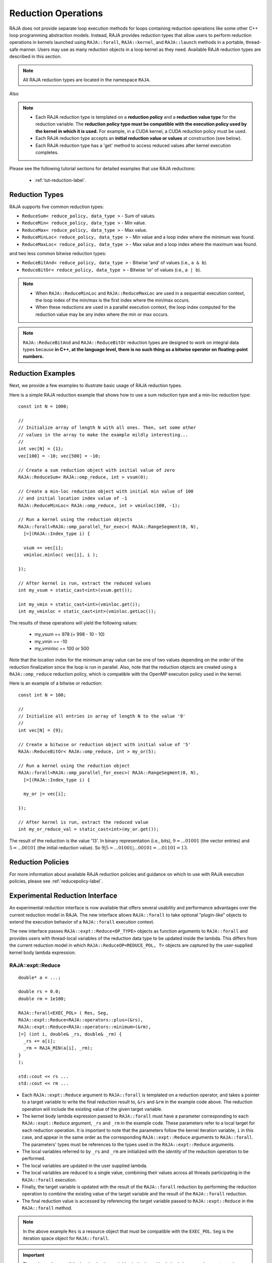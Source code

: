 .. ##
.. ## Copyright (c) 2016-22, Lawrence Livermore National Security, LLC
.. ## and other RAJA project contributors. See the RAJA/LICENSE file
.. ## for details.
.. ##
.. ## SPDX-License-Identifier: (BSD-3-Clause)
.. ##

.. _feat-reductions-label:

====================
Reduction Operations
====================

RAJA does not provide separate loop execution methods for loops containing
reduction operations like some other C++ loop programming abstraction models.
Instead, RAJA provides reduction types that allow users to perform reduction 
operations in kernels launched using ``RAJA::forall``, ``RAJA::kernel``,
and ``RAJA::launch`` methods in a portable, thread-safe manner. Users may 
use as many reduction objects in a loop kernel as they need. Available RAJA 
reduction types are described in this section.

.. note:: All RAJA reduction types are located in the namespace ``RAJA``.

Also

.. note:: * Each RAJA reduction type is templated on a **reduction policy** 
            and a **reduction value type** for the reduction variable. The
            **reduction policy type must be compatible with the execution
            policy used by the kernel in which it is used.** For example, in 
            a CUDA kernel, a CUDA reduction policy must be used. 
          * Each RAJA reduction type accepts an **initial reduction value or 
            values** at construction (see below).
          * Each RAJA reduction type has a 'get' method to access reduced
            values after kernel execution completes.

Please see the following tutorial sections for detailed examples that use
RAJA reductions:

 * :ref:`tut-reduction-label`.


----------------
Reduction Types
----------------

RAJA supports five common reduction types:

* ``ReduceSum< reduce_policy, data_type >`` - Sum of values.

* ``ReduceMin< reduce_policy, data_type >`` - Min value.

* ``ReduceMax< reduce_policy, data_type >`` - Max value.

* ``ReduceMinLoc< reduce_policy, data_type >`` - Min value and a loop index where the minimum was found.

* ``ReduceMaxLoc< reduce_policy, data_type >`` - Max value and a loop index where the maximum was found.

and two less common bitwise reduction types:

* ``ReduceBitAnd< reduce_policy, data_type >`` - Bitwise 'and' of values (i.e., ``a & b``).

* ``ReduceBitOr< reduce_policy, data_type >`` - Bitwise 'or' of values (i.e., ``a | b``).

.. note:: * When ``RAJA::ReduceMinLoc`` and ``RAJA::ReduceMaxLoc`` are used 
            in a sequential execution context, the loop index of the 
            min/max is the first index where the min/max occurs.
          * When these reductions are used in a parallel execution context, 
            the loop index computed for the reduction value may be any index 
            where the min or max occurs. 

.. note:: ``RAJA::ReduceBitAnd`` and ``RAJA::ReduceBitOr`` reduction types are designed to work on integral data types because **in C++, at the language level, there is no such thing as a bitwise operator on floating-point numbers.**

-------------------
Reduction Examples
-------------------

Next, we provide a few examples to illustrate basic usage of RAJA reduction
types.

Here is a simple RAJA reduction example that shows how to use a sum reduction 
type and a min-loc reduction type::

  const int N = 1000;

  //
  // Initialize array of length N with all ones. Then, set some other
  // values in the array to make the example mildly interesting...
  //
  int vec[N] = {1};
  vec[100] = -10; vec[500] = -10;

  // Create a sum reduction object with initial value of zero
  RAJA::ReduceSum< RAJA::omp_reduce, int > vsum(0);

  // Create a min-loc reduction object with initial min value of 100
  // and initial location index value of -1
  RAJA::ReduceMinLoc< RAJA::omp_reduce, int > vminloc(100, -1);

  // Run a kernel using the reduction objects
  RAJA::forall<RAJA::omp_parallel_for_exec>( RAJA::RangeSegment(0, N),
    [=](RAJA::Index_type i) {

    vsum += vec[i];
    vminloc.minloc( vec[i], i );

  });

  // After kernel is run, extract the reduced values
  int my_vsum = static_cast<int>(vsum.get());

  int my_vmin = static_cast<int>(vminloc.get());
  int my_vminloc = static_cast<int>(vminloc.getLoc());

The results of these operations will yield the following values:

 * my_vsum == 978 (= 998 - 10 - 10)
 * my_vmin == -10
 * my_vminloc == 100 or 500 

Note that the location index for the minimum array value can be one of two
values depending on the order of the reduction finalization since the loop
is run in parallel. Also, note that the reduction objects are created using
a ``RAJA::omp_reduce`` reduction policy, which is compatible with the 
OpenMP execution policy used in the kernel.

Here is an example of a bitwise or reduction::

  const int N = 100;

  //
  // Initialize all entries in array of length N to the value '9'
  //
  int vec[N] = {9};

  // Create a bitwise or reduction object with initial value of '5'
  RAJA::ReduceBitOr< RAJA::omp_reduce, int > my_or(5);

  // Run a kernel using the reduction object
  RAJA::forall<RAJA::omp_parallel_for_exec>( RAJA::RangeSegment(0, N),
    [=](RAJA::Index_type i) {

    my_or |= vec[i];

  });

  // After kernel is run, extract the reduced value
  int my_or_reduce_val = static_cast<int>(my_or.get());

The result of the reduction is the value '13'. In binary representation
(i.e., bits), :math:`9 = ...01001` (the vector entries) and 
:math:`5 = ...00101` (the initial reduction value). 
So :math:`9 | 5 = ...01001 | ...00101 = ...01101 = 13`.

-------------------
Reduction Policies
-------------------

For more information about available RAJA reduction policies and guidance
on which to use with RAJA execution policies, please see 
:ref:`reducepolicy-label`.

--------------------------------
Experimental Reduction Interface
--------------------------------

An experimental reduction interface is now available that offers several 
usability and performance advantages over the current reduction model in RAJA. 
The new interface allows ``RAJA::forall`` to take optional "plugin-like" 
objects to extend the execution behavior of a ``RAJA::forall`` execution 
context.

The new interface passes ``RAJA::expt::Reduce<OP_TYPE>`` objects as function 
arguments to ``RAJA::forall`` and provides users with thread-local variables
of the reduction data type to be updated inside the lambda. This differs 
from the current reduction model in which ``RAJA::ReduceOP<REDUCE_POL, T>``
objects are captured by the user-supplied kernel body lambda expression.


RAJA::expt::Reduce
..................
::

  double* a = ...;

  double rs = 0.0;
  double rm = 1e100;
      
  RAJA::forall<EXEC_POL> ( Res, Seg, 
  RAJA::expt::Reduce<RAJA::operators::plus>(&rs),
  RAJA::expt::Reduce<RAJA::operators::minimum>(&rm),
  [=] (int i, double& _rs, double& _rm) {
    _rs += a[i];
    _rm = RAJA_MIN(a[i], _rm); 
  }
  );
  
  std::cout << rs ...
  std::cout << rm ...

* Each ``RAJA::expt::Reduce`` argument to ``RAJA::forall`` is templated on
  a reduction operator, and takes a pointer to a target variable to write 
  the final reduction result to, ``&rs`` and ``&rm`` in the example code
  above. The reduction operation will include the existing value of
  the given target variable.
* The kernel body lambda expression passed to ``RAJA::forall`` must have a 
  parameter corresponding to each ``RAJA::expt::Reduce`` argument, ``_rs`` and 
  ``_rm`` in the example code. These parameters refer to a local target for each
  reduction operation. It is important to note that the parameters follow the
  kernel iteration variable, ``i`` in this case, and appear in the same order as the 
  corresponding ``RAJA::expt::Reduce`` arguments to ``RAJA::forall``. The
  parameters' types must be references to the types used in the
  ``RAJA::expt::Reduce`` arguments.
* The local variables referred to by ``_rs`` and ``_rm`` are initialized with the
  *identity* of the reduction operation to be performed.
* The local variables are updated in the user supplied lambda.
* The local variables are reduced to a single value, combining their values across all
  threads participating in the ``RAJA::forall`` execution.
* Finally, the target variable is updated with the result of the ``RAJA::forall`` reduction
  by performing the reduction operation to combine the existing value of the target 
  variable and the result of the ``RAJA::forall`` reduction.
* The final reduction value is accessed by referencing the target variable 
  passed to ``RAJA::expt::Reduce`` in the ``RAJA::forall`` method.

.. note:: In the above example ``Res`` is a resource object that must be 
          compatible with the ``EXEC_POL``. ``Seg`` is the iteration space
          object for ``RAJA::forall``.

.. important:: The order and types of the local reduction variables in the
               kernel body lambda expression must match exactly with the
               corresponding ``RAJA::expt::Reduce`` arguments to the
               ``RAJA::forall`` to ensure that the correct result is obtained.

RAJA::expt::ValLoc
..................

As with the current RAJA reduction interface, the new interface supports *loc* 
reductions, which provide the ability to get a kernel/loop index at which the 
final reduction value was found. With this new interface, *loc* reductions 
are performed using ``ValLoc<T>`` types. Since they are strongly typed, they
provide ``min()`` and ``max()`` operations that are equivalent to using 
``RAJA_MIN()`` or ``RAJA_MAX`` macros as demonstrated in the code example below.
Users must use the ``getVal()`` and ``getLoc()`` methods to access the reduction 
results::

  double* a = ...;

  using VL_DOUBLE = RAJA::expt::ValLoc<double>;
  VL_DOUBLE rm_loc;
      
  RAJA::forall<EXEC_POL> ( Res, Seg, 
  RAJA::expt::Reduce<RAJA::operators::minimum>(&rm_loc),
  [=] (int i, VL_DOUBLE& _rm_loc) {
    _rm_loc = RAJA_MIN(VL_DOUBLE(a[i], i), _rm_loc);  
    //_rm_loc.min(VL_DOUBLE(a[i], i)); // Alternative to RAJA_MIN
  }
  );

  std::cout << rm_loc.getVal() ...
  std::cout << rm_loc.getLoc() ...

Lambda Arguments
................

This interface takes advantage of C++ parameter packs to allow users to pass
any number of ``RAJA::expt::Reduce`` objects to the ``RAJA::forall`` method::

  double* a = ...;

  using VL_DOUBLE = RAJA::expt::ValLoc<double>;
  VL_DOUBLE rm_loc;
  double rs;
  double rm;
        
  RAJA::forall<EXEC_POL> ( Res, Seg, 
    RAJA::expt::Reduce<RAJA::operators::plus>(&rs),        // --> 1 double added
    RAJA::expt::Reduce<RAJA::operators::minimum>(&rm),     // --> 1 double added
    RAJA::expt::Reduce<RAJA::operators::minimum>(&rm_loc), // --> 1 VL_DOUBLE added
    RAJA::expt::KernelName("MyFirstRAJAKernel"),           // --> NO args added
    [=] (int i, double& _rs, double& _rm, VL_DOUBLE& _rm_loc) {
      _rs += a[i];
      _rm = RAJA_MIN(a[i], _rm); 
      _rm_loc.min(VL_DOUBLE(a[i], i));
    }
  );

  std::cout << rs ...
  std::cout << rm ...
  std::cout << rm_loc.getVal() ...
  std::cout << rm_loc.getLoc() ...

Again, the lambda expression parameters are in the same order as
the ``RAJA::expt::Reduce`` arguments to ``RAJA::forall``. Both the types and 
order of the parameters must match to get correct results and to compile 
successfully. Otherwise, a static assertion will be triggered::

  LAMBDA Not invocable w/ EXPECTED_ARGS.

.. note:: This static assert is only enabled when passing an undecorated C++
          lambda. Meaning, this check will not happen when passing 
          extended-lambdas (i.e. DEVICE tagged lambdas) or other functor like
          objects.

.. note:: The experimental ``RAJA::forall`` interface is more flexible than the
          current implementation, other optional arguments besides
          ``RAJA::expt::Reduce`` can be passed to a ``RAJA::forall`` to extend
          its behavior. In the above example we demonstrate using 
          ``RAJA::expt::KernelName``, which wraps a ``RAJA::forall`` executing 
          under a ``HIP`` or ``CUDA`` policy in a named region. Use of 
          ``RAJA::expt::KernelName`` does not require an additional
          parameter in the lambda expression.

